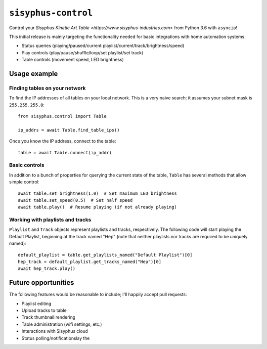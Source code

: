====================
``sisyphus-control``
====================

Control your `Sisyphus Kinetic Art Table <https://www.sisyphus-industries.com>`
from Python 3.6 with ``asyncio``!

This initial release is mainly targeting the functionality needed for basic integrations with home automation systems:

* Status queries (playing/paused/current playlist/current/track/brightness/speed)
* Play controls (play/pause/shuffle/loop/set playlist/set track)
* Table controls (movement speed, LED brightness)

*************
Usage example
*************

Finding tables on your network
==============================
To find the IP addresses of all tables on your local network. This is a very naive search; it assumes your subnet
mask is ``255.255.255.0``::

  from sisyphus.control import Table

  ip_addrs = await Table.find_table_ips()

Once you know the IP address, connect to the table::

  table = await Table.connect(ip_addr)

Basic controls
==============
In addition to a bunch of properties for querying the current state of the table, ``Table`` has several methods that
allow simple control::

  await table.set_brightness(1.0)  # Set maximum LED brightness
  await table.set_speed(0.5)  # Set half speed
  await table.play()  # Resume playing (if not already playing)

Working with playlists and tracks
=================================
``Playlist`` and ``Track`` objects represent playlists and tracks, respectively. The following code will start playing
the Default Playlist, beginning at the track named "Hep" (note that neither playlists nor tracks are required to be
uniquely named)::

  default_playlist = table.get_playlists_named("Default Playlist")[0]
  hep_track = default_playlist.get_tracks_named("Hep")[0]
  await hep_track.play()

********************
Future opportunities
********************

The following features would be reasonable to include; I'll happily accept pull requests:

* Playlist editing
* Upload tracks to table
* Track thumbnail rendering
* Table administration (wifi settings, etc.)
* Interactions with Sisyphus cloud
* Status polling/notificationslay the